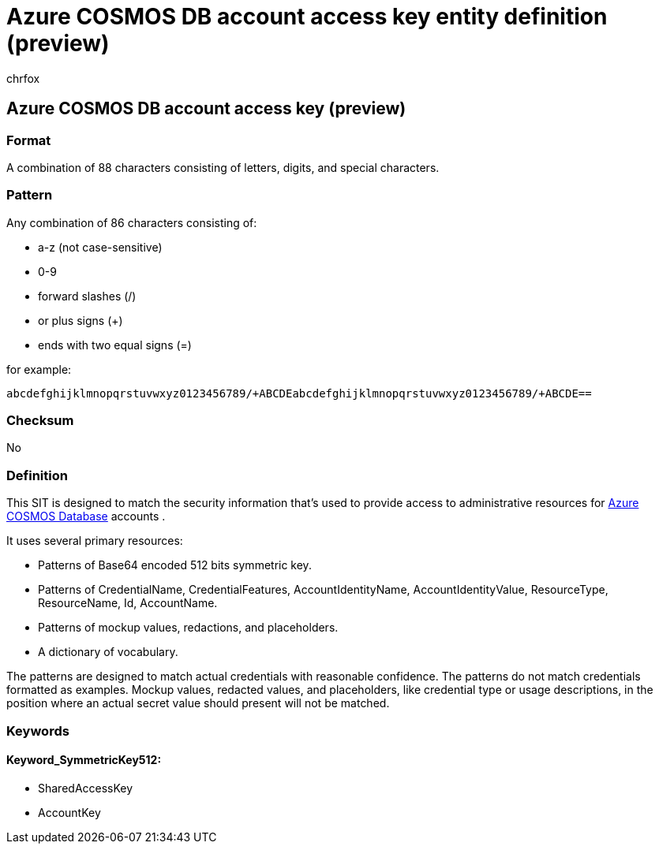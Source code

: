 = Azure COSMOS DB account access key entity definition (preview)
:audience: Admin
:author: chrfox
:description: Azure COSMOS DB account access key sensitive information type entity definition.
:f1.keywords: ["CSH"]
:f1_keywords: ["ms.o365.cc.UnifiedDLPRuleContainsSensitiveInformation"]
:feedback_system: None
:hideEdit: true
:manager: laurawi
:ms.author: chrfox
:ms.collection: ["M365-security-compliance"]
:ms.date:
:ms.localizationpriority: medium
:ms.service: O365-seccomp
:ms.topic: reference
:recommendations: false
:search.appverid: MET150

== Azure COSMOS DB account access key (preview)

=== Format

A combination of 88 characters consisting of letters, digits, and special characters.

=== Pattern

Any combination of 86 characters consisting of:

* a-z (not case-sensitive)
* 0-9
* forward slashes (/)
* or plus signs (+)
* ends with two equal signs (=)

for example:

`abcdefghijklmnopqrstuvwxyz0123456789/+ABCDEabcdefghijklmnopqrstuvwxyz0123456789/+ABCDE==`

=== Checksum

No

=== Definition

This SIT is designed to match the security information that's used to provide access to administrative resources for link:/azure/cosmos-db/secure-access-to-data[Azure COSMOS Database] accounts .

It uses several primary resources:

* Patterns of Base64 encoded 512 bits symmetric key.
* Patterns of CredentialName, CredentialFeatures, AccountIdentityName, AccountIdentityValue, ResourceType, ResourceName, Id, AccountName.
* Patterns of mockup values, redactions, and placeholders.
* A dictionary of vocabulary.

The patterns are designed to match actual credentials with reasonable confidence.
The patterns do not match credentials formatted as examples.
Mockup values, redacted values, and placeholders, like credential type or usage descriptions, in the position where an actual secret value should present will not be matched.

=== Keywords

==== Keyword_SymmetricKey512:

* SharedAccessKey
* AccountKey
